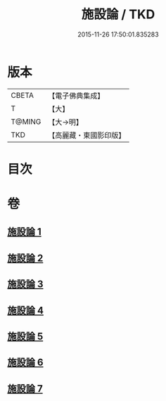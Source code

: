 #+TITLE: 施設論 / TKD
#+DATE: 2015-11-26 17:50:01.835283
* 版本
 |     CBETA|【電子佛典集成】|
 |         T|【大】     |
 |    T@MING|【大→明】   |
 |       TKD|【高麗藏・東國影印版】|

* 目次
* 卷
** [[file:KR6l0003_001.txt][施設論 1]]
** [[file:KR6l0003_002.txt][施設論 2]]
** [[file:KR6l0003_003.txt][施設論 3]]
** [[file:KR6l0003_004.txt][施設論 4]]
** [[file:KR6l0003_005.txt][施設論 5]]
** [[file:KR6l0003_006.txt][施設論 6]]
** [[file:KR6l0003_007.txt][施設論 7]]
